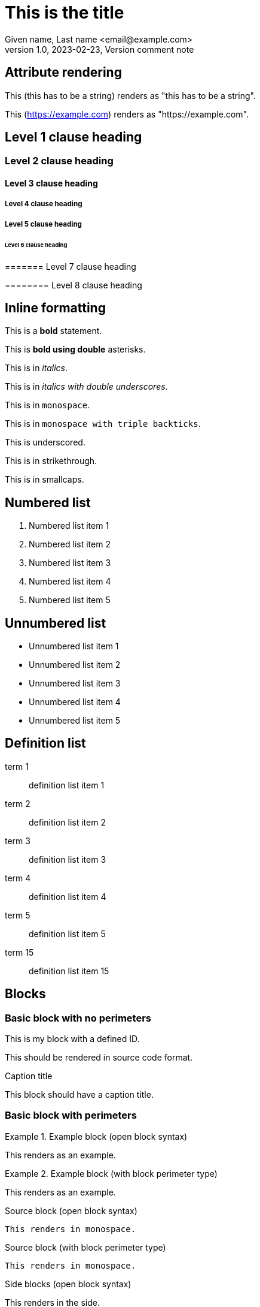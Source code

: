 = This is the title
Given name, Last name <email@example.com>
1.0, 2023-02-23, Version comment note
:string-attribute: this has to be a string
:name_1: name of the first contributor in an array
:name_2: name of the second contributor in an array
:number-attribute: 300
:boolean-attribute: true
:url-attribute: https://example.com
:uri-attribute: https://example.com
:flag-without-value:
:array-semicolon-value: this;is;separated;by;semicolons
:array-comma-value: this,is,separated,by,semicolons

== Attribute rendering

This ({string-attribute}) renders as "this has to be a string".

This ({url-attribute}) renders as "https://example.com".


== Level 1 clause heading

=== Level 2 clause heading

==== Level 3 clause heading

===== Level 4 clause heading

===== Level 5 clause heading

====== Level 6 clause heading

======= Level 7 clause heading

======== Level 8 clause heading

== Inline formatting

This is a *bold* statement.

This is **bold using double** asterisks.

This is in _italics_.

This is in __italics with double underscores__.

This is in `monospace`.

This is in ```monospace with triple backticks```.

This is [underscore]#underscored#.

This is in [strikethrough]#strikethrough#.

This is in [smallcaps]#smallcaps#.



== Numbered list

. Numbered list item 1
. Numbered list item 2
. Numbered list item 3
. Numbered list item 4
. Numbered list item 5

== Unnumbered list

* Unnumbered list item 1
* Unnumbered list item 2
* Unnumbered list item 3
* Unnumbered list item 4
* Unnumbered list item 5

== Definition list

term 1:: definition list item 1
term 2:: definition list item 2
term 3:: definition list item 3
term 4:: definition list item 4
term 5:: definition list item 5
term 15:: definition list item 15

== Blocks

=== Basic block with no perimeters

[id=myblock]
This is my block with a defined ID.

[role=source]
This should be rendered in source code format.

.Caption title
This block should have a caption title.

=== Basic block with perimeters

.Example block (open block syntax)
[example]
--
This renders as an example.
--

.Example block (with block perimeter type)
[example]
====
This renders as an example.
====

.Source block (open block syntax)
[source]
--
This renders in monospace.
--

.Source block (with block perimeter type)
----
This renders in monospace.
----

.Side blocks (open block syntax)
[side]
****
This renders in the side.
****

.Side blocks (with block perimeter type)
****
This renders in the side.
****

.Quote block (open block syntax)
[quote]
--
--

.Quote block (with block perimeter type)
____
____


== Admonitions

These are all admonition types.

NOTE: This is a note.

TIP: This is a tip.

WARNING: This is a warning.

CAUTION: This is a caution.

DANGER: This is a danger warning.

IMPORTANT: This is an important note.

EDITOR: This is an editor note.

[NOTE]
This is also a NOTE but in block syntax.

[DANGER]
This is also a DANGER warning but in block syntax.


== Cross references

[#this-is-an-anchor]
=== Anchor

This (<<this-is-an-anchor>>) should render "X.Y" and link back to "Anchor".

This (<<this-is-an-anchor,title>>) should render "title" and link back to "Anchor".

This (<<this-is-an-anchor,:title>>) should render "Anchor" and link back to "Anchor".

== Links

This renders as a URL: https://www.example.com.

This renders as a URL: https://www.example.com[Example.Com].

